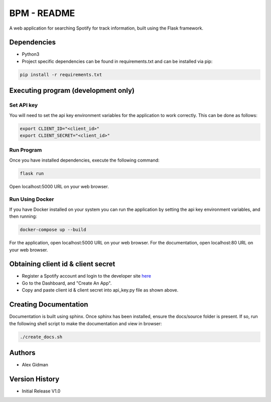 
BPM - README
============

A web application for searching Spotify for track information, built using the Flask framework.

Dependencies
------------

* Python3
  
* Project specific dependencies can be found in requirements.txt and can be installed via pip:

.. code-block::

    pip install -r requirements.txt

Executing program (development only)
------------------------------------

Set API key
~~~~~~~~~~~

You will need to set the api key environment variables for the application to work correctly. This
can be done as follows:

.. code-block::

  export CLIENT_ID="<client_id>"
  export CLIENT_SECRET="<client_id>"

Run Program
~~~~~~~~~~~

Once you have installed dependencies, execute the following command:

.. code-block::

    flask run

Open localhost:5000 URL on your web browser.

Run Using Docker
~~~~~~~~~~~~~~~~

If you have Docker installed on your system you can run the application by setting the api key
environment variables, and then running:

.. code-block::

    docker-compose up --build

For the application, open localhost:5000 URL on your web browser.
For the documentation, open localhost:80 URL on your web browser.

Obtaining client id & client secret
-----------------------------------

* Register a Spotify account and login to the developer site `here <https://developer.spotify.com/>`_
* Go to the Dashboard, and "Create An App".
* Copy and paste client id & client secret into api_key.py file as shown above.

Creating Documentation
----------------------

Documentation is built using sphinx. Once sphinx has been installed, ensure the docs/source folder
is present. If so, run the following shell script to make the documentation and view in browser:

.. code-block::

  ./create_docs.sh

Authors
-------

* Alex Gidman

Version History
---------------

* Initial Release V1.0
